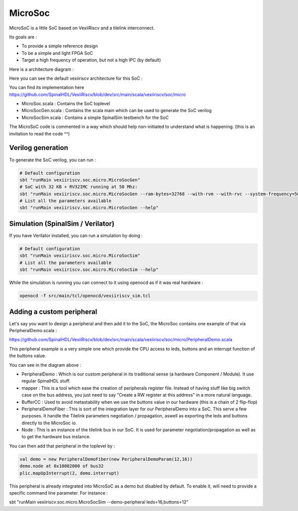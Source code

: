 MicroSoc
--------

MicroSoC is a little SoC based on VexiiRiscv and a tilelink interconnect.

Its goals are :

- To provide a simple reference design
- To be a simple and light FPGA SoC
- Target a high frequency of operation, but not a high IPC (by default)

Here is a architecture diagram :

.. image:: /asset/picture/microsoc.png


Here you can see the default vexiiriscv architecture for this SoC :

.. image:: /asset/picture/microsoc_vexii.png

You can find its implementation here https://github.com/SpinalHDL/VexiiRiscv/blob/dev/src/main/scala/vexiiriscv/soc/micro

- MicroSoc.scala : Contains the SoC toplevel
- MicroSocGen.scala : Contains the scala main which can be used to generate the SoC verilog
- MicroSocSim.scala : Contains a simple SpinalSim testbench for the SoC

The MicroSoC code is commented in a way which should help non-initiated to understand what is happening. (this is an invitation to read the code ^^)

Verilog generation
^^^^^^^^^^^^^^^^^^^

To generate the SoC verilog, you can run :

.. code:: shell

    # Default configuration
    sbt "runMain vexiiriscv.soc.micro.MicroSocGen"
    # SoC with 32 KB + RV32IMC running at 50 Mhz:
    sbt "runMain vexiiriscv.soc.micro.MicroSocGen --ram-bytes=32768 --with-rvm --with-rvc --system-frequency=50000000"
    # List all the parameters available
    sbt "runMain vexiiriscv.soc.micro.MicroSocGen --help"

Simulation (SpinalSim / Verilator)
^^^^^^^^^^^^^^^^^^^^^^^^^^^^^^^^^^^^^^

If you have Verilator installed, you can run a simulation by doing :

.. code:: shell

    # Default configuration
    sbt "runMain vexiiriscv.soc.micro.MicroSocSim"
    # List all the parameters available
    sbt "runMain vexiiriscv.soc.micro.MicroSocSim --help"

While the simulation is running you can connect to it using openocd as if it was real hardware :

.. code:: shell

    openocd -f src/main/tcl/openocd/vexiiriscv_sim.tcl

Adding a custom peripheral
^^^^^^^^^^^^^^^^^^^^^^^^^^^^^^^^^^^^^^

Let's say you want to design a peripheral and then add it to the SoC, the MicroSoc contains one example of that via PeripheralDemo.scala :

https://github.com/SpinalHDL/VexiiRiscv/blob/dev/src/main/scala/vexiiriscv/soc/micro/PeripheralDemo.scala

This peripheral example is a very simple one which provide the CPU access to leds, buttons and an interrupt function of the buttons value.

.. image:: /asset/picture/peripheral_demo.png

You can see in the diagram above :

- PeripheralDemo : Which is our custom peripheral in its traditional sense (a hardware Component / Module). It use regular SpinalHDL stuff.
- mapper : This is a tool which ease the creation of peripherals register file.
  Instead of having stuff like big switch case on the bus address, you just need to say "Create a RW register at this address" in a more natural language.
- BufferCC : Used to avoid metastability when we use the buttons value in our hardware (this is a chain of 2 flip-flop)
- PeripheralDemoFiber : This is sort of the integration layer for our PeripheralDemo into a SoC. This serve a few purposes.
  It handle the Tilelink parameters negotiation / propagation, aswell as exporting the leds and buttons directly to the MicroSoc io.
- Node : This is an instance of the tilelink bus in our SoC. It is used for parameter negotiation/propagation as well as to get the hardware bus instance.

You can then add that peripheral in the toplevel by :

.. code:: scala

      val demo = new PeripheralDemoFiber(new PeripheralDemoParam(12,16))
      demo.node at 0x10002000 of bus32
      plic.mapUpInterrupt(2, demo.interrupt)

This peripheral is already integrated into MicroSoC as a demo but disabled by default. To enable it, will need to provide a specific command line parameter. For instance :

sbt "runMain vexiiriscv.soc.micro.MicroSocSim --demo-peripheral leds=16,buttons=12"

